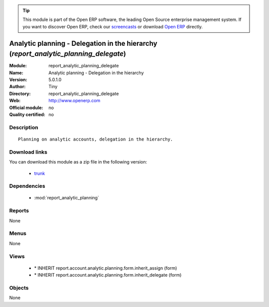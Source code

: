 
.. module:: report_analytic_planning_delegate
    :synopsis: Analytic planning - Delegation in the hierarchy 
    :noindex:
.. 

.. tip:: This module is part of the Open ERP software, the leading Open Source 
  enterprise management system. If you want to discover Open ERP, check our 
  `screencasts <href="http://openerp.tv>`_ or download 
  `Open ERP <href="http://openerp.com>`_ directly.

.. raw:: html

      <br />
    <link rel="stylesheet" href="../_static/hide_objects_in_sidebar.css" type="text/css" />

Analytic planning - Delegation in the hierarchy (*report_analytic_planning_delegate*)
=====================================================================================
:Module: report_analytic_planning_delegate
:Name: Analytic planning - Delegation in the hierarchy
:Version: 5.0.1.0
:Author: Tiny
:Directory: report_analytic_planning_delegate
:Web: http://www.openerp.com
:Official module: no
:Quality certified: no

Description
-----------

::

  Planning on analytic accounts, delegation in the hierarchy.

Download links
--------------

You can download this module as a zip file in the following version:

  * `trunk </download/modules/trunk/report_analytic_planning_delegate.zip>`_


Dependencies
------------

 * :mod:`report_analytic_planning`

Reports
-------

None


Menus
-------


None


Views
-----

 * \* INHERIT report.account.analytic.planning.form.inherit_assign (form)
 * \* INHERIT report.account.analytic.planning.form.inherit_delegate (form)


Objects
-------

None
